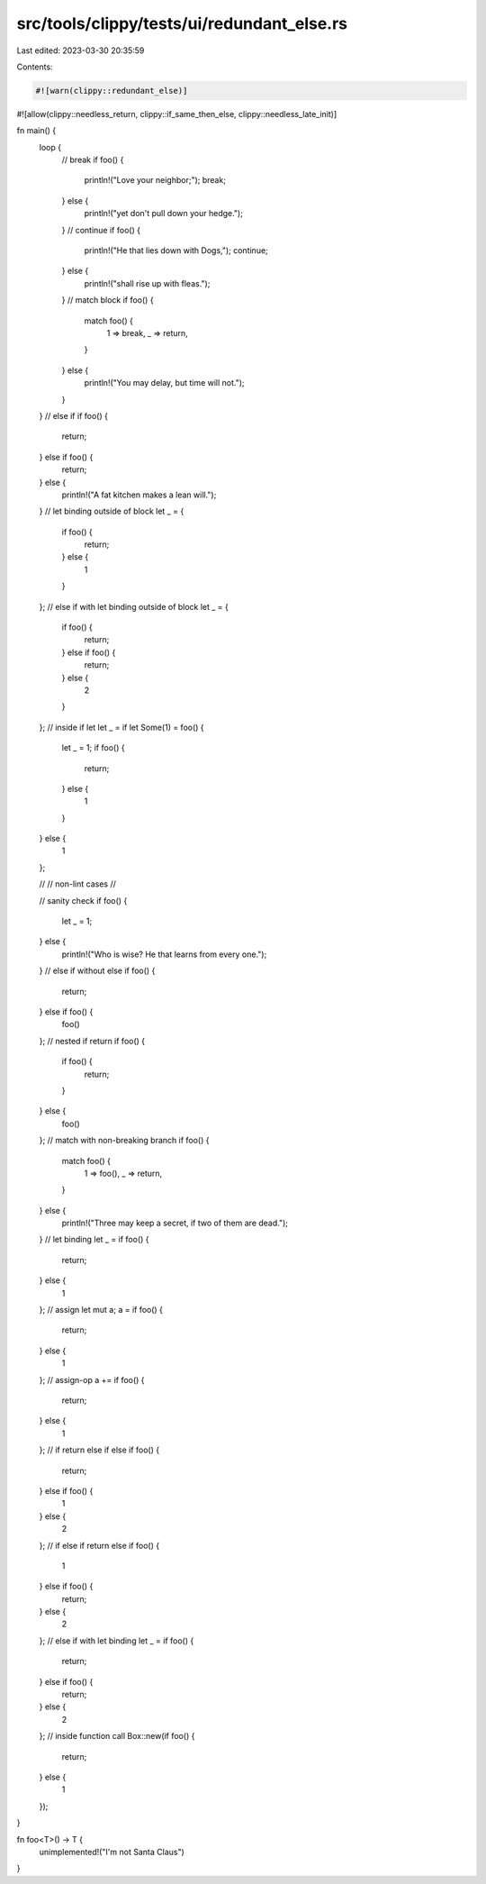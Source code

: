 src/tools/clippy/tests/ui/redundant_else.rs
===========================================

Last edited: 2023-03-30 20:35:59

Contents:

.. code-block:: rs

    #![warn(clippy::redundant_else)]
#![allow(clippy::needless_return, clippy::if_same_then_else, clippy::needless_late_init)]

fn main() {
    loop {
        // break
        if foo() {
            println!("Love your neighbor;");
            break;
        } else {
            println!("yet don't pull down your hedge.");
        }
        // continue
        if foo() {
            println!("He that lies down with Dogs,");
            continue;
        } else {
            println!("shall rise up with fleas.");
        }
        // match block
        if foo() {
            match foo() {
                1 => break,
                _ => return,
            }
        } else {
            println!("You may delay, but time will not.");
        }
    }
    // else if
    if foo() {
        return;
    } else if foo() {
        return;
    } else {
        println!("A fat kitchen makes a lean will.");
    }
    // let binding outside of block
    let _ = {
        if foo() {
            return;
        } else {
            1
        }
    };
    // else if with let binding outside of block
    let _ = {
        if foo() {
            return;
        } else if foo() {
            return;
        } else {
            2
        }
    };
    // inside if let
    let _ = if let Some(1) = foo() {
        let _ = 1;
        if foo() {
            return;
        } else {
            1
        }
    } else {
        1
    };

    //
    // non-lint cases
    //

    // sanity check
    if foo() {
        let _ = 1;
    } else {
        println!("Who is wise? He that learns from every one.");
    }
    // else if without else
    if foo() {
        return;
    } else if foo() {
        foo()
    };
    // nested if return
    if foo() {
        if foo() {
            return;
        }
    } else {
        foo()
    };
    // match with non-breaking branch
    if foo() {
        match foo() {
            1 => foo(),
            _ => return,
        }
    } else {
        println!("Three may keep a secret, if two of them are dead.");
    }
    // let binding
    let _ = if foo() {
        return;
    } else {
        1
    };
    // assign
    let mut a;
    a = if foo() {
        return;
    } else {
        1
    };
    // assign-op
    a += if foo() {
        return;
    } else {
        1
    };
    // if return else if else
    if foo() {
        return;
    } else if foo() {
        1
    } else {
        2
    };
    // if else if return else
    if foo() {
        1
    } else if foo() {
        return;
    } else {
        2
    };
    // else if with let binding
    let _ = if foo() {
        return;
    } else if foo() {
        return;
    } else {
        2
    };
    // inside function call
    Box::new(if foo() {
        return;
    } else {
        1
    });
}

fn foo<T>() -> T {
    unimplemented!("I'm not Santa Claus")
}


